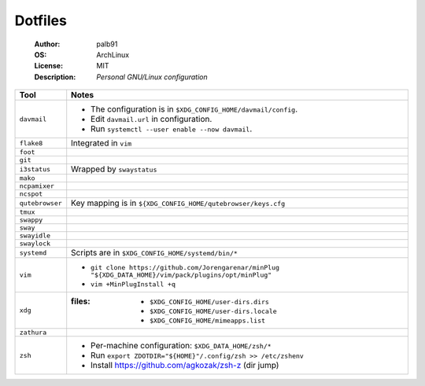 ========
Dotfiles
========

   :Author:      palb91
   :OS:          ArchLinux
   :License:     MIT
   :Description: *Personal GNU/Linux configuration*


.. list-table::
   :header-rows: 1

   * - Tool
     - Notes

   * - ``davmail``
     - - The configuration is in ``$XDG_CONFIG_HOME/davmail/config``.
       - Edit ``davmail.url`` in configuration.
       - Run ``systemctl --user enable --now davmail``.

   * - ``flake8``
     - Integrated in ``vim``

   * - ``foot``
     -

   * - ``git``
     -

   * - ``i3status``
     - Wrapped by ``swaystatus``

   * - ``mako``
     -

   * - ``ncpamixer``
     -

   * - ``ncspot``
     -

   * - ``qutebrowser``
     - Key mapping is in ``${XDG_CONFIG_HOME/qutebrowser/keys.cfg``

   * - ``tmux``
     -

   * - ``swappy``
     -

   * - ``sway``
     -

   * - ``swayidle``
     -

   * - ``swaylock``
     -

   * - ``systemd``
     - Scripts are in ``$XDG_CONFIG_HOME/systemd/bin/*``

   * - ``vim``
     - - ``git clone https://github.com/Jorengarenar/minPlug
         "${XDG_DATA_HOME}/vim/pack/plugins/opt/minPlug"``
       - ``vim +MinPlugInstall +q``

   * - ``xdg``
     - :files: - ``$XDG_CONFIG_HOME/user-dirs.dirs``
               - ``$XDG_CONFIG_HOME/user-dirs.locale``
               - ``$XDG_CONFIG_HOME/mimeapps.list``

   * - ``zathura``
     -

   * - ``zsh``
     - - Per-machine configuration: ``$XDG_DATA_HOME/zsh/*``
       - Run ``export ZDOTDIR="${HOME}"/.config/zsh >> /etc/zshenv``
       - Install https://github.com/agkozak/zsh-z (dir jump)
